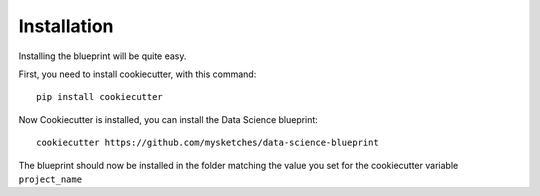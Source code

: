 Installation
==================================================

Installing the blueprint will be quite easy.

First, you need to install cookiecutter, with this command::

        pip install cookiecutter

Now Cookiecutter is installed, you can install the Data Science blueprint::

        cookiecutter https://github.com/mysketches/data-science-blueprint

The blueprint should now be installed in the folder matching the value you set for the cookiecutter variable ``project_name``